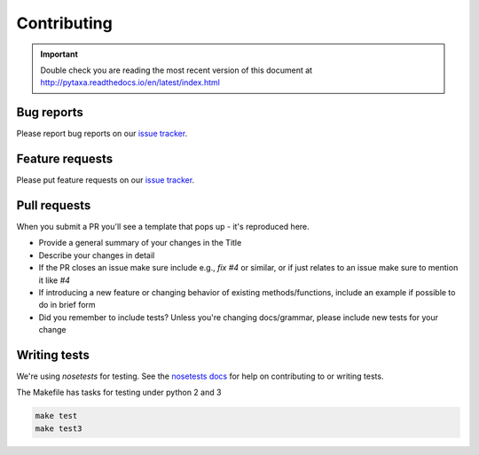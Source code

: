 .. _contributing:

Contributing
============

.. important::

    Double check you are reading the most recent version of this document at
    http://pytaxa.readthedocs.io/en/latest/index.html

Bug reports
-----------

Please report bug reports on our `issue tracker`_.

.. _issue tracker: https://github.com/sckott/pytaxa/issues


Feature requests
----------------

Please put feature requests on our `issue tracker`_.


Pull requests
-------------

When you submit a PR you'll see a template that pops up - it's reproduced
here.


- Provide a general summary of your changes in the Title
- Describe your changes in detail
- If the PR closes an issue make sure include e.g., `fix #4` or similar,
  or if just relates to an issue make sure to mention it like `#4`
- If introducing a new feature or changing behavior of existing
  methods/functions, include an example if possible to do in brief form
- Did you remember to include tests? Unless you're changing docs/grammar,
  please include new tests for your change


Writing tests
-------------

We're using `nosetests` for testing. See the `nosetests docs`_ for
help on contributing to or writing tests.

The Makefile has tasks for testing under python 2 and 3

.. code-block:: shell

    make test
    make test3

.. _nosetests docs: http://nose.readthedocs.io/en/latest/
